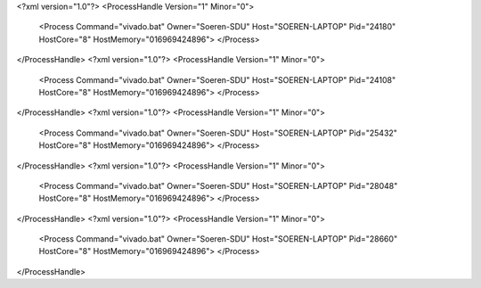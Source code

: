 <?xml version="1.0"?>
<ProcessHandle Version="1" Minor="0">
    <Process Command="vivado.bat" Owner="Soeren-SDU" Host="SOEREN-LAPTOP" Pid="24180" HostCore="8" HostMemory="016969424896">
    </Process>
</ProcessHandle>
<?xml version="1.0"?>
<ProcessHandle Version="1" Minor="0">
    <Process Command="vivado.bat" Owner="Soeren-SDU" Host="SOEREN-LAPTOP" Pid="24108" HostCore="8" HostMemory="016969424896">
    </Process>
</ProcessHandle>
<?xml version="1.0"?>
<ProcessHandle Version="1" Minor="0">
    <Process Command="vivado.bat" Owner="Soeren-SDU" Host="SOEREN-LAPTOP" Pid="25432" HostCore="8" HostMemory="016969424896">
    </Process>
</ProcessHandle>
<?xml version="1.0"?>
<ProcessHandle Version="1" Minor="0">
    <Process Command="vivado.bat" Owner="Soeren-SDU" Host="SOEREN-LAPTOP" Pid="28048" HostCore="8" HostMemory="016969424896">
    </Process>
</ProcessHandle>
<?xml version="1.0"?>
<ProcessHandle Version="1" Minor="0">
    <Process Command="vivado.bat" Owner="Soeren-SDU" Host="SOEREN-LAPTOP" Pid="28660" HostCore="8" HostMemory="016969424896">
    </Process>
</ProcessHandle>

